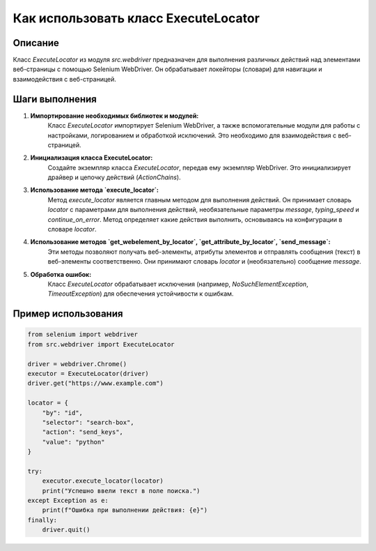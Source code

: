 Как использовать класс ExecuteLocator
========================================================================================

Описание
-------------------------
Класс `ExecuteLocator` из модуля `src.webdriver` предназначен для выполнения различных действий над элементами веб-страницы с помощью Selenium WebDriver. Он обрабатывает локейторы (словари) для навигации и взаимодействия с веб-страницей.

Шаги выполнения
-------------------------
1. **Импортирование необходимых библиотек и модулей:**
    Класс `ExecuteLocator` импортирует Selenium WebDriver, а также вспомогательные модули для работы с настройками, логированием и обработкой исключений. Это необходимо для взаимодействия с веб-страницей.

2. **Инициализация класса ExecuteLocator:**
    Создайте экземпляр класса `ExecuteLocator`, передав ему экземпляр WebDriver. Это инициализирует драйвер и цепочку действий (`ActionChains`).

    .. code-block:: python
        from selenium import webdriver
        from src.webdriver import ExecuteLocator

        driver = webdriver.Chrome()  # или другой драйвер
        executor = ExecuteLocator(driver)

3. **Использование метода `execute_locator`:**
    Метод `execute_locator` является главным методом для выполнения действий. Он принимает словарь `locator` с параметрами для выполнения действий, необязательные параметры `message`, `typing_speed` и `continue_on_error`.
    Метод определяет какие действия выполнить, основываясь на конфигурации в словаре `locator`.

    .. code-block:: python
        locator_data = {
            "by": "xpath",
            "selector": "//input[@id='search']",
            "action": "send_keys",
            "value": "Python"
        }
        executor.execute_locator(locator_data, message='Ввод', typing_speed=0.1)


4. **Использование методов `get_webelement_by_locator`, `get_attribute_by_locator`, `send_message`:**
    Эти методы позволяют получать веб-элементы, атрибуты элементов и отправлять сообщения (текст) в веб-элементы соответственно.  Они принимают словарь `locator` и (необязательно) сообщение `message`.

    .. code-block:: python
        # Получение элемента
        element = executor.get_webelement_by_locator(locator_data)
        
        # Получение атрибута
        attribute_value = executor.get_attribute_by_locator(locator_data, attribute='value')

        # Отправка сообщения (например, ввода текста)
        executor.send_message(locator_data, "text message")


5. **Обработка ошибок:**
    Класс `ExecuteLocator` обрабатывает исключения (например, `NoSuchElementException`, `TimeoutException`) для обеспечения устойчивости к ошибкам.

Пример использования
-------------------------
.. code-block:: python

    from selenium import webdriver
    from src.webdriver import ExecuteLocator

    driver = webdriver.Chrome()
    executor = ExecuteLocator(driver)
    driver.get("https://www.example.com")

    locator = {
        "by": "id",
        "selector": "search-box",
        "action": "send_keys",
        "value": "python"
    }
    
    try:
        executor.execute_locator(locator)
        print("Успешно ввели текст в поле поиска.")
    except Exception as e:
        print(f"Ошибка при выполнении действия: {e}")
    finally:
        driver.quit()